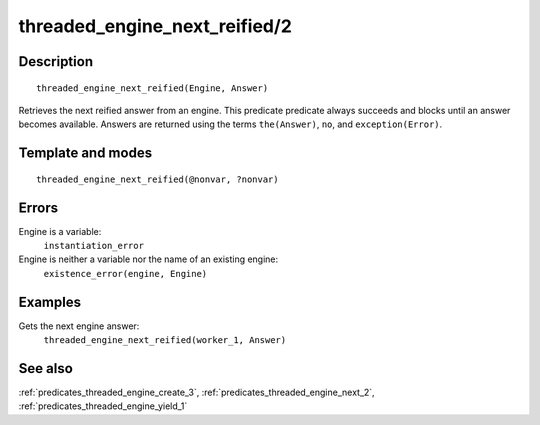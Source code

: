 
.. index:: threaded_engine_next_reified/2
.. _predicates_threaded_engine_next_reified_2:

threaded_engine_next_reified/2
==============================

Description
-----------

::

   threaded_engine_next_reified(Engine, Answer)

Retrieves the next reified answer from an engine. This predicate
predicate always succeeds and blocks until an answer becomes available.
Answers are returned using the terms ``the(Answer)``, ``no``, and
``exception(Error)``.

Template and modes
------------------

::

   threaded_engine_next_reified(@nonvar, ?nonvar)

Errors
------

Engine is a variable:
   ``instantiation_error``
Engine is neither a variable nor the name of an existing engine:
   ``existence_error(engine, Engine)``

Examples
--------

Gets the next engine answer:
   ``threaded_engine_next_reified(worker_1, Answer)``

See also
--------

:ref:`predicates_threaded_engine_create_3`,
:ref:`predicates_threaded_engine_next_2`,
:ref:`predicates_threaded_engine_yield_1`
